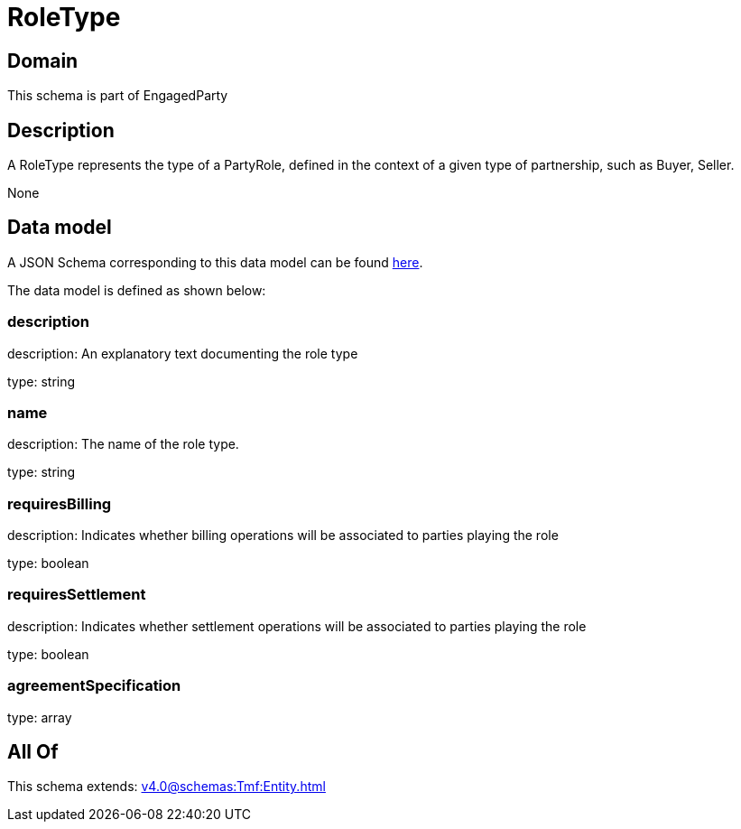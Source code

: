 = RoleType

[#domain]
== Domain

This schema is part of EngagedParty

[#description]
== Description

A RoleType represents the type of a PartyRole, defined in the context of a given type of partnership, such as Buyer, Seller.

None

[#data_model]
== Data model

A JSON Schema corresponding to this data model can be found https://tmforum.org[here].

The data model is defined as shown below:


=== description
description: An explanatory text documenting the role type

type: string


=== name
description: The name of the role type.

type: string


=== requiresBilling
description: Indicates whether billing operations will be associated to parties playing the role

type: boolean


=== requiresSettlement
description: Indicates whether settlement operations will be associated to parties playing the role

type: boolean


=== agreementSpecification
type: array


[#all_of]
== All Of

This schema extends: xref:v4.0@schemas:Tmf:Entity.adoc[]
